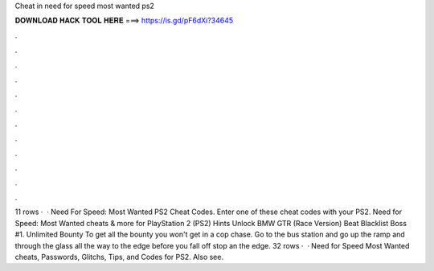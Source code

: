 Cheat in need for speed most wanted ps2

𝐃𝐎𝐖𝐍𝐋𝐎𝐀𝐃 𝐇𝐀𝐂𝐊 𝐓𝐎𝐎𝐋 𝐇𝐄𝐑𝐄 ===> https://is.gd/pF6dXi?34645

.

.

.

.

.

.

.

.

.

.

.

.

11 rows ·  · Need For Speed: Most Wanted PS2 Cheat Codes. Enter one of these cheat codes with your PS2. Need for Speed: Most Wanted cheats & more for PlayStation 2 (PS2) Hints Unlock BMW GTR (Race Version) Beat Blacklist Boss #1. Unlimited Bounty To get all the bounty you won't get in a cop chase. Go to the bus station and go up the ramp and through the glass all the way to the edge before you fall off stop an the edge. 32 rows ·  · Need for Speed Most Wanted cheats, Passwords, Glitchs, Tips, and Codes for PS2. Also see.